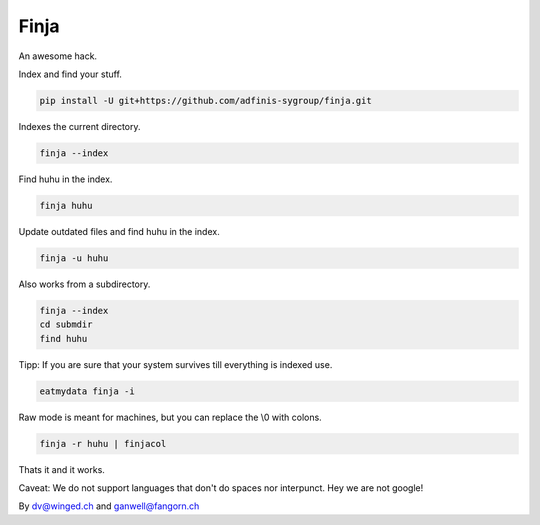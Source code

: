 =====
Finja
=====

An awesome hack.

Index and find your stuff.

.. code:: bash

   pip install -U git+https://github.com/adfinis-sygroup/finja.git

Indexes the current directory.

.. code:: bash

   finja --index

Find huhu in the index.

.. code:: bash

   finja huhu

Update outdated files and find huhu in the index.

.. code:: bash

   finja -u huhu

Also works from a subdirectory.

.. code:: bash

   finja --index
   cd submdir
   find huhu

Tipp: If you are sure that your system survives till everything is indexed use.

.. code:: bash

   eatmydata finja -i

Raw mode is meant for machines, but you can replace the \\0 with colons.

.. code:: bash

   finja -r huhu | finjacol

Thats it and it works.

Caveat: We do not support languages that don't do spaces nor interpunct. Hey we
are not google!

By dv@winged.ch and ganwell@fangorn.ch
